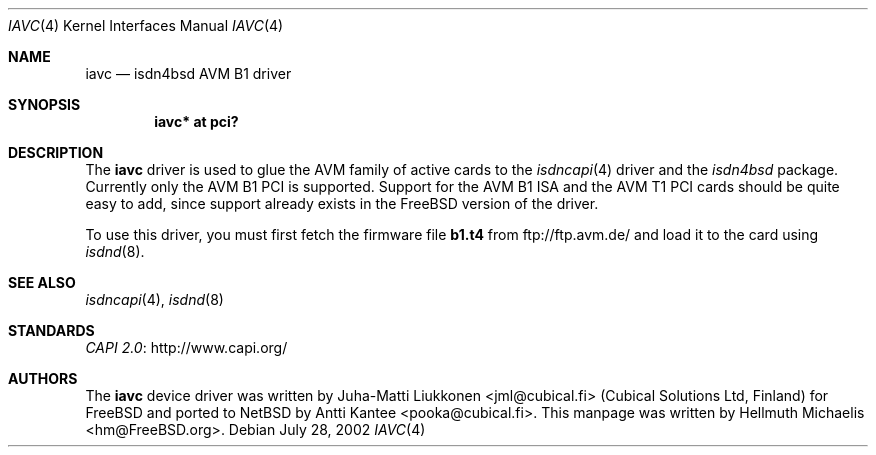 .\" $NetBSD: iavc.4,v 1.2.58.1 2012/04/17 00:05:45 yamt Exp $
.\"
.\" Copyright (c) 2001, 2002 Hellmuth Michaelis. All rights reserved.
.\"
.\" Redistribution and use in source and binary forms, with or without
.\" modification, are permitted provided that the following conditions
.\" are met:
.\" 1. Redistributions of source code must retain the above copyright
.\"    notice, this list of conditions and the following disclaimer.
.\" 2. Redistributions in binary form must reproduce the above copyright
.\"    notice, this list of conditions and the following disclaimer in the
.\"    documentation and/or other materials provided with the distribution.
.\"
.\" THIS SOFTWARE IS PROVIDED BY THE AUTHOR AND CONTRIBUTORS ``AS IS'' AND
.\" ANY EXPRESS OR IMPLIED WARRANTIES, INCLUDING, BUT NOT LIMITED TO, THE
.\" IMPLIED WARRANTIES OF MERCHANTABILITY AND FITNESS FOR A PARTICULAR PURPOSE
.\" ARE DISCLAIMED.  IN NO EVENT SHALL THE AUTHOR OR CONTRIBUTORS BE LIABLE
.\" FOR ANY DIRECT, INDIRECT, INCIDENTAL, SPECIAL, EXEMPLARY, OR CONSEQUENTIAL
.\" DAMAGES (INCLUDING, BUT NOT LIMITED TO, PROCUREMENT OF SUBSTITUTE GOODS
.\" OR SERVICES; LOSS OF USE, DATA, OR PROFITS; OR BUSINESS INTERRUPTION)
.\" HOWEVER CAUSED AND ON ANY THEORY OF LIABILITY, WHETHER IN CONTRACT, STRICT
.\" LIABILITY, OR TORT (INCLUDING NEGLIGENCE OR OTHERWISE) ARISING IN ANY WAY
.\" OUT OF THE USE OF THIS SOFTWARE, EVEN IF ADVISED OF THE POSSIBILITY OF
.\" SUCH DAMAGE.
.\"
.\" $FreeBSD: src/usr.sbin/i4b/man/iavc.4,v 1.3 2002/07/28 18:21:48 hm Exp $
.\"
.\"	last edit-date: [Sun Jul 28 16:37:51 2002]
.\"
.Dd July 28, 2002
.Dt IAVC 4
.Os
.Sh NAME
.Nm iavc
.Nd isdn4bsd AVM B1 driver
.Sh SYNOPSIS
.Cd "iavc* at pci?"
.Sh DESCRIPTION
The
.Nm
driver is used to glue the AVM family of active cards to the
.Xr isdncapi 4
driver and the
.Em isdn4bsd
package.
Currently only the AVM B1 PCI is supported.
Support for the AVM B1 ISA and the AVM T1 PCI cards should be quite
easy to add, since support already exists in the
.Fx
version of the driver.
.Pp
To use this driver, you must first fetch the firmware file
.Nm b1.t4
from
.Lk ftp://ftp.avm.de/
and load it to the card using
.Xr isdnd 8 .
.Sh SEE ALSO
.Xr isdncapi 4 ,
.Xr isdnd 8
.Sh STANDARDS
.Lk http://www.capi.org/ "CAPI 2.0"
.Sh AUTHORS
.An -nosplit
The
.Nm
device driver was written by
.An Juha-Matti Liukkonen Aq jml@cubical.fi
(Cubical Solutions Ltd, Finland) for
.Fx
and ported to
.Nx
by
.An Antti Kantee Aq pooka@cubical.fi .
This manpage was written by
.An Hellmuth Michaelis Aq hm@FreeBSD.org .
